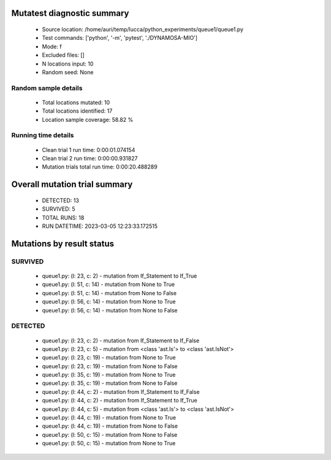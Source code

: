 Mutatest diagnostic summary
===========================
 - Source location: /home/auri/temp/lucca/python_experiments/queue1/queue1.py
 - Test commands: ['python', '-m', 'pytest', './DYNAMOSA-MIO']
 - Mode: f
 - Excluded files: []
 - N locations input: 10
 - Random seed: None

Random sample details
---------------------
 - Total locations mutated: 10
 - Total locations identified: 17
 - Location sample coverage: 58.82 %


Running time details
--------------------
 - Clean trial 1 run time: 0:00:01.074154
 - Clean trial 2 run time: 0:00:00.931827
 - Mutation trials total run time: 0:00:20.488289

Overall mutation trial summary
==============================
 - DETECTED: 13
 - SURVIVED: 5
 - TOTAL RUNS: 18
 - RUN DATETIME: 2023-03-05 12:23:33.172515


Mutations by result status
==========================


SURVIVED
--------
 - queue1.py: (l: 23, c: 2) - mutation from If_Statement to If_True
 - queue1.py: (l: 51, c: 14) - mutation from None to True
 - queue1.py: (l: 51, c: 14) - mutation from None to False
 - queue1.py: (l: 56, c: 14) - mutation from None to True
 - queue1.py: (l: 56, c: 14) - mutation from None to False


DETECTED
--------
 - queue1.py: (l: 23, c: 2) - mutation from If_Statement to If_False
 - queue1.py: (l: 23, c: 5) - mutation from <class 'ast.Is'> to <class 'ast.IsNot'>
 - queue1.py: (l: 23, c: 19) - mutation from None to True
 - queue1.py: (l: 23, c: 19) - mutation from None to False
 - queue1.py: (l: 35, c: 19) - mutation from None to True
 - queue1.py: (l: 35, c: 19) - mutation from None to False
 - queue1.py: (l: 44, c: 2) - mutation from If_Statement to If_False
 - queue1.py: (l: 44, c: 2) - mutation from If_Statement to If_True
 - queue1.py: (l: 44, c: 5) - mutation from <class 'ast.Is'> to <class 'ast.IsNot'>
 - queue1.py: (l: 44, c: 19) - mutation from None to True
 - queue1.py: (l: 44, c: 19) - mutation from None to False
 - queue1.py: (l: 50, c: 15) - mutation from None to False
 - queue1.py: (l: 50, c: 15) - mutation from None to True